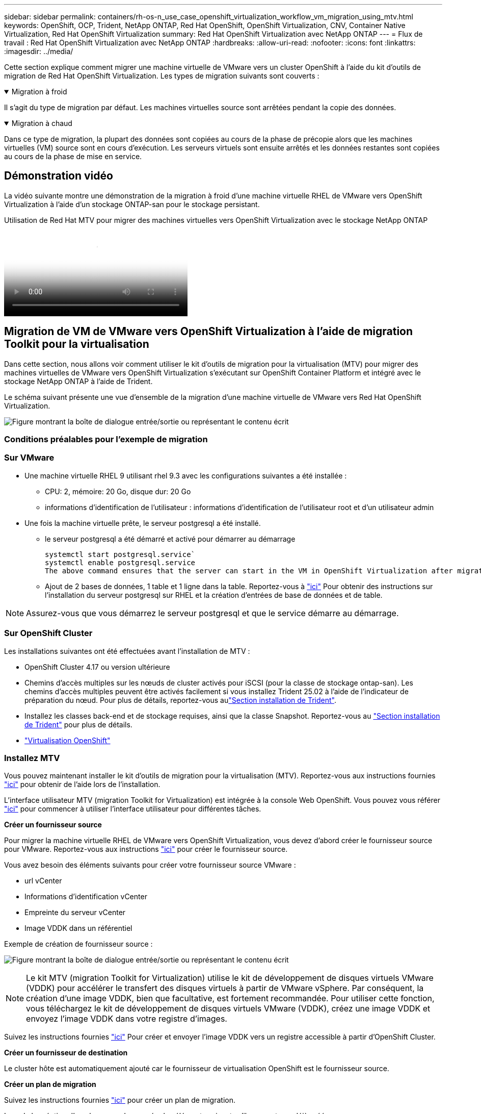 ---
sidebar: sidebar 
permalink: containers/rh-os-n_use_case_openshift_virtualization_workflow_vm_migration_using_mtv.html 
keywords: OpenShift, OCP, Trident, NetApp ONTAP, Red Hat OpenShift, OpenShift Virtualization, CNV, Container Native Virtualization, Red Hat OpenShift Virtualization 
summary: Red Hat OpenShift Virtualization avec NetApp ONTAP 
---
= Flux de travail : Red Hat OpenShift Virtualization avec NetApp ONTAP
:hardbreaks:
:allow-uri-read: 
:nofooter: 
:icons: font
:linkattrs: 
:imagesdir: ../media/


[role="lead"]
Cette section explique comment migrer une machine virtuelle de VMware vers un cluster OpenShift à l'aide du kit d'outils de migration de Red Hat OpenShift Virtualization. Les types de migration suivants sont couverts :

.Migration à froid
[%collapsible%open]
====
Il s'agit du type de migration par défaut. Les machines virtuelles source sont arrêtées pendant la copie des données.

====
.Migration à chaud
[%collapsible%open]
====
Dans ce type de migration, la plupart des données sont copiées au cours de la phase de précopie alors que les machines virtuelles (VM) source sont en cours d'exécution. Les serveurs virtuels sont ensuite arrêtés et les données restantes sont copiées au cours de la phase de mise en service.

====


== Démonstration vidéo

La vidéo suivante montre une démonstration de la migration à froid d'une machine virtuelle RHEL de VMware vers OpenShift Virtualization à l'aide d'un stockage ONTAP-san pour le stockage persistant.

.Utilisation de Red Hat MTV pour migrer des machines virtuelles vers OpenShift Virtualization avec le stockage NetApp ONTAP
video::bac58645-dd75-4e92-b5fe-b12b015dc199[panopto,width=360]


== Migration de VM de VMware vers OpenShift Virtualization à l'aide de migration Toolkit pour la virtualisation

Dans cette section, nous allons voir comment utiliser le kit d'outils de migration pour la virtualisation (MTV) pour migrer des machines virtuelles de VMware vers OpenShift Virtualization s'exécutant sur OpenShift Container Platform et intégré avec le stockage NetApp ONTAP à l'aide de Trident.

Le schéma suivant présente une vue d'ensemble de la migration d'une machine virtuelle de VMware vers Red Hat OpenShift Virtualization.

image:rh-os-n_use_case_vm_migration_using_mtv.png["Figure montrant la boîte de dialogue entrée/sortie ou représentant le contenu écrit"]



=== Conditions préalables pour l'exemple de migration



=== **Sur VMware**

* Une machine virtuelle RHEL 9 utilisant rhel 9.3 avec les configurations suivantes a été installée :
+
** CPU: 2, mémoire: 20 Go, disque dur: 20 Go
** informations d'identification de l'utilisateur : informations d'identification de l'utilisateur root et d'un utilisateur admin


* Une fois la machine virtuelle prête, le serveur postgresql a été installé.
+
** le serveur postgresql a été démarré et activé pour démarrer au démarrage
+
[source, console]
----
systemctl start postgresql.service`
systemctl enable postgresql.service
The above command ensures that the server can start in the VM in OpenShift Virtualization after migration
----
** Ajout de 2 bases de données, 1 table et 1 ligne dans la table. Reportez-vous à link:https://access.redhat.com/documentation/fr-fr/red_hat_enterprise_linux/9/html/configuring_and_using_database_servers/installing-postgresql_using-postgresql["ici"] Pour obtenir des instructions sur l'installation du serveur postgresql sur RHEL et la création d'entrées de base de données et de table.





NOTE: Assurez-vous que vous démarrez le serveur postgresql et que le service démarre au démarrage.



=== **Sur OpenShift Cluster**

Les installations suivantes ont été effectuées avant l'installation de MTV :

* OpenShift Cluster 4.17 ou version ultérieure
* Chemins d'accès multiples sur les nœuds de cluster activés pour iSCSI (pour la classe de stockage ontap-san). Les chemins d'accès multiples peuvent être activés facilement si vous installez Trident 25.02 à l'aide de l'indicateur de préparation du nœud. Pour plus de détails, reportez-vous aulink:rh-os-n_use_case_openshift_virtualization_trident_install.html["Section installation de Trident"].
* Installez les classes back-end et de stockage requises, ainsi que la classe Snapshot. Reportez-vous au link:rh-os-n_use_case_openshift_virtualization_trident_install.html["Section installation de Trident"] pour plus de détails.
* link:https://docs.openshift.com/container-platform/4.13/virt/install/installing-virt-web.html["Virtualisation OpenShift"]




=== Installez MTV

Vous pouvez maintenant installer le kit d'outils de migration pour la virtualisation (MTV). Reportez-vous aux instructions fournies link:https://access.redhat.com/documentation/en-us/migration_toolkit_for_virtualization/2.5/html/installing_and_using_the_migration_toolkit_for_virtualization/installing-the-operator["ici"] pour obtenir de l'aide lors de l'installation.

L'interface utilisateur MTV (migration Toolkit for Virtualization) est intégrée à la console Web OpenShift.
Vous pouvez vous référer link:https://access.redhat.com/documentation/en-us/migration_toolkit_for_virtualization/2.5/html/installing_and_using_the_migration_toolkit_for_virtualization/migrating-vms-web-console#mtv-ui_mtv["ici"] pour commencer à utiliser l'interface utilisateur pour différentes tâches.

**Créer un fournisseur source**

Pour migrer la machine virtuelle RHEL de VMware vers OpenShift Virtualization, vous devez d'abord créer le fournisseur source pour VMware. Reportez-vous aux instructions link:https://access.redhat.com/documentation/en-us/migration_toolkit_for_virtualization/2.5/html/installing_and_using_the_migration_toolkit_for_virtualization/migrating-vms-web-console#adding-providers["ici"] pour créer le fournisseur source.

Vous avez besoin des éléments suivants pour créer votre fournisseur source VMware :

* url vCenter
* Informations d'identification vCenter
* Empreinte du serveur vCenter
* Image VDDK dans un référentiel


Exemple de création de fournisseur source :

image:rh-os-n_use_case_vm_migration_source_provider.png["Figure montrant la boîte de dialogue entrée/sortie ou représentant le contenu écrit"]


NOTE: Le kit MTV (migration Toolkit for Virtualization) utilise le kit de développement de disques virtuels VMware (VDDK) pour accélérer le transfert des disques virtuels à partir de VMware vSphere. Par conséquent, la création d'une image VDDK, bien que facultative, est fortement recommandée.
Pour utiliser cette fonction, vous téléchargez le kit de développement de disques virtuels VMware (VDDK), créez une image VDDK et envoyez l'image VDDK dans votre registre d'images.

Suivez les instructions fournies link:https://access.redhat.com/documentation/en-us/migration_toolkit_for_virtualization/2.5/html/installing_and_using_the_migration_toolkit_for_virtualization/prerequisites#creating-vddk-image_mtv["ici"] Pour créer et envoyer l'image VDDK vers un registre accessible à partir d'OpenShift Cluster.

**Créer un fournisseur de destination**

Le cluster hôte est automatiquement ajouté car le fournisseur de virtualisation OpenShift est le fournisseur source.

**Créer un plan de migration**

Suivez les instructions fournies link:https://access.redhat.com/documentation/en-us/migration_toolkit_for_virtualization/2.5/html/installing_and_using_the_migration_toolkit_for_virtualization/migrating-vms-web-console#creating-migration-plan_mtv["ici"] pour créer un plan de migration.

Lors de la création d'un plan, vous devez créer les éléments suivants s'ils ne sont pas déjà créés :

* Mappage réseau pour mapper le réseau source au réseau cible.
* Un mappage de stockage pour mapper le datastore source à la classe de stockage cible. Pour cela, vous pouvez choisir la classe de stockage ontap-san.
Une fois le plan de migration créé, le statut du plan doit indiquer *prêt* et vous devriez maintenant être en mesure de *démarrer* le plan.


image:rh-os-n_use_case_vm_migration_using_mtv_plan_ready.png["Figure montrant la boîte de dialogue entrée/sortie ou représentant le contenu écrit"]



=== Effectuer une migration à froid

Cliquez sur *Start* pour exécuter une séquence d'étapes pour terminer la migration de la machine virtuelle.

image:rh-os-n_use_case_vm_migration_using_mtv_plan_complete.png["Figure montrant la boîte de dialogue entrée/sortie ou représentant le contenu écrit"]

Lorsque toutes les étapes sont terminées, vous pouvez voir les VM migrés en cliquant sur les *machines virtuelles* sous *virtualisation* dans le menu de navigation de gauche. Des instructions pour accéder aux machines virtuelles sont fournies link:https://docs.openshift.com/container-platform/4.13/virt/virtual_machines/virt-accessing-vm-consoles.html["ici"].

Vous pouvez vous connecter à la machine virtuelle et vérifier le contenu des bases de données postpostgresql. Les bases de données, les tables et les entrées de la table doivent être identiques à celles créées sur la machine virtuelle source.



=== Effectuer la migration à chaud

Pour effectuer une migration à chaud, après avoir créé un plan de migration comme indiqué ci-dessus, vous devez modifier les paramètres du plan pour modifier le type de migration par défaut. Cliquez sur l'icône de modification située à côté de la migration à froid et activez/désactivez le bouton pour activer la migration à chaud. Cliquez sur **Enregistrer**. Cliquez maintenant sur **Démarrer** pour démarrer la migration.


NOTE: Assurez-vous que lorsque vous migrez du stockage en mode bloc dans VMware, vous avez sélectionné la classe de stockage en mode bloc pour la VM OpenShift Virtualization. De plus, le mode volumeMode doit être défini sur bloquer et le mode d'accès doit être rwx afin que vous puissiez effectuer la migration en direct de la machine virtuelle ultérieurement.

image:rh-os-n_use_case_vm_migration_using_mtv_plan_warm1.png["1"]

Cliquez sur **0 sur 1 vm terminé**, développez la vm et vous pouvez voir la progression de la migration.

image:rh-os-n_use_case_vm_migration_using_mtv_plan_warm2.png["2"]

Après un certain temps, le transfert de disque est terminé et la migration attend de passer à l'état de mise en service. Le volume de données est en pause. Retournez au plan et cliquez sur le bouton **Cutover**.

image:rh-os-n_use_case_vm_migration_using_mtv_plan_warm3.png["3"]

image:rh-os-n_use_case_vm_migration_using_mtv_plan_warm4.png["4"]

L'heure actuelle s'affiche dans la boîte de dialogue. Si vous souhaitez planifier la mise en service ultérieurement, vous pouvez modifier l'heure à une autre heure. Si ce n'est pas le cas, cliquez sur **définir la mise en service** pour effectuer une mise en service maintenant.

image:rh-os-n_use_case_vm_migration_using_mtv_plan_warm5.png["5"]

Au bout de quelques secondes, le DataVolume passe de l'état interrompu à l'état ImportScheduled à ImportInProgress lorsque la phase de mise en service démarre.

image:rh-os-n_use_case_vm_migration_using_mtv_plan_warm6.png["6"]

Lorsque la phase de mise en service est terminée, le DataVolume passe à l'état réussi et la demande de volume persistant est liée.

image:rh-os-n_use_case_vm_migration_using_mtv_plan_warm7.png["7"]

Le plan de migration procède à la fin de la phase ImageConconversion et, enfin, la phase VirtualMachineCreation est terminée. La machine virtuelle passe à l'état d'exécution sur OpenShift Virtualization.

image:rh-os-n_use_case_vm_migration_using_mtv_plan_warm8.png["8"]
